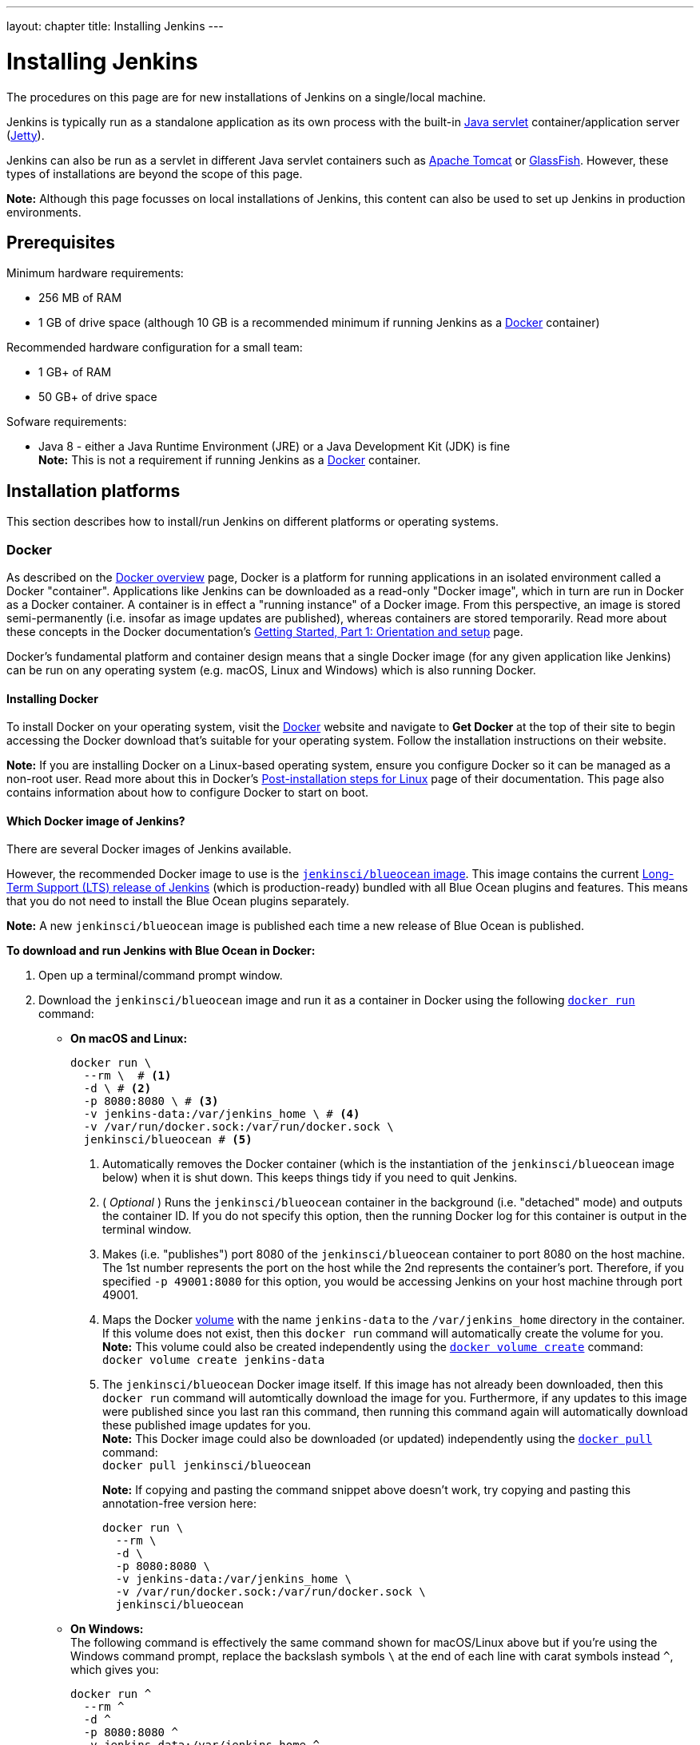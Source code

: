 ---
layout: chapter
title: Installing Jenkins
---
////
:notitle:
:description:
////
:sectanchors:
:toc:


= Installing Jenkins

The procedures on this page are for new installations of Jenkins on a
single/local machine.

Jenkins is typically run as a standalone application as its own process with the
built-in
link:https://stackoverflow.com/questions/7213541/what-is-java-servlet[Java
servlet] container/application server
(link:http://www.eclipse.org/jetty/[Jetty]).

Jenkins can also be run as a servlet in different Java servlet containers such
as link:http://tomcat.apache.org/[Apache Tomcat] or
link:https://javaee.github.io/glassfish/[GlassFish]. However, these types of
installations are beyond the scope of this page.

*Note:* Although this page focusses on local installations of Jenkins, this
content can also be used to set up Jenkins in production environments.


== Prerequisites

Minimum hardware requirements:

* 256 MB of RAM
* 1 GB of drive space (although 10 GB is a recommended minimum if running
  Jenkins as a <<docker,Docker>> container)

Recommended hardware configuration for a small team:

* 1 GB+ of RAM
* 50 GB+ of drive space

Sofware requirements:

* Java 8 - either a Java Runtime Environment (JRE) or a Java Development Kit
  (JDK) is fine +
  *Note:* This is not a requirement if running Jenkins as a <<docker,Docker>>
  container.


== Installation platforms

This section describes how to install/run Jenkins on different platforms or
operating systems.


=== Docker

As described on the https://docs.docker.com/engine/docker-overview/[Docker
overview] page, Docker is a platform for running applications in an isolated
environment called a Docker "container". Applications like Jenkins can be
downloaded as a read-only "Docker image", which in turn are run in Docker as a
Docker container. A container is in effect a "running instance" of a Docker
image. From this perspective, an image is stored semi-permanently (i.e. insofar
as image updates are published), whereas containers are stored temporarily. Read
more about these concepts in the Docker documentation's
https://docs.docker.com/get-started/[Getting Started, Part 1: Orientation and
setup] page.

Docker's fundamental platform and container design means that a single Docker
image (for any given application like Jenkins) can be run on any operating
system (e.g. macOS, Linux and Windows) which is also running Docker.


==== Installing Docker

To install Docker on your operating system, visit the
link:https://www.docker.com/[Docker] website and navigate to *Get Docker* at
the top of their site to begin accessing the Docker download that's suitable
for your operating system. Follow the installation instructions on their
website.

*Note:* If you are installing Docker on a Linux-based operating system, ensure
you configure Docker so it can be managed as a non-root user. Read more about
this in Docker's
https://docs.docker.com/engine/installation/linux/linux-postinstall/[Post-installation
steps for Linux] page of their documentation. This page also contains
information about how to configure Docker to start on boot.


==== Which Docker image of Jenkins?

There are several Docker images of Jenkins available.

However, the recommended Docker image to use is the
link:https://hub.docker.com/r/jenkinsci/blueocean/[`jenkinsci/blueocean` image].
This image contains the current link:/download[Long-Term Support (LTS) release
of Jenkins] (which is production-ready) bundled with all Blue Ocean plugins and
features. This means that you do not need to install the Blue Ocean plugins
separately.

*Note:* A new `jenkinsci/blueocean` image is published each time a new release
of Blue Ocean is published.


*To download and run Jenkins with Blue Ocean in Docker:*

. Open up a terminal/command prompt window.
. Download the `jenkinsci/blueocean` image and run it as a container in Docker
  using the following
  link:https://docs.docker.com/engine/reference/commandline/run/[`docker run`]
  command:
** *On macOS and Linux:*
+
[source,bash]
----
docker run \
  --rm \  # <1>
  -d \ # <2>
  -p 8080:8080 \ # <3>
  -v jenkins-data:/var/jenkins_home \ # <4>
  -v /var/run/docker.sock:/var/run/docker.sock \
  jenkinsci/blueocean # <5>
----
<1> Automatically removes the Docker container (which is the instantiation of
the `jenkinsci/blueocean` image below) when it is shut down. This keeps things
tidy if you need to quit Jenkins.
<2> ( _Optional_ ) Runs the `jenkinsci/blueocean` container in the background
(i.e. "detached" mode) and outputs the container ID. If you do not specify this
option, then the running Docker log for this container is output in the terminal
window.
<3> Makes (i.e. "publishes") port 8080 of the `jenkinsci/blueocean` container to
port 8080 on the host machine. The 1st number represents the port on the host
while the 2nd represents the container's port. Therefore, if you specified `-p
49001:8080` for this option, you would be accessing Jenkins on your host machine
through port 49001.
<4> Maps the Docker
link:https://docs.docker.com/engine/admin/volumes/volumes/[volume] with the name
`jenkins-data` to the `/var/jenkins_home` directory in the container. If this
volume does not exist, then this `docker run` command will automatically create
the volume for you. +
*Note:* This volume could also be created independently using the
https://docs.docker.com/engine/reference/commandline/volume_create/[`docker
volume create`] command: +
`docker volume create jenkins-data`
<6> The `jenkinsci/blueocean` Docker image itself. If this image has not already
been downloaded, then this `docker run` command will automtically download the
image for you. Furthermore, if any updates to this image were published since
you last ran this command, then running this command again will automatically
download these published image updates for you. +
*Note:* This Docker image could also be downloaded (or updated) independently
using the https://docs.docker.com/engine/reference/commandline/pull/[`docker
pull`] command: +
`docker pull jenkinsci/blueocean`
+
*Note:* If copying and pasting the command snippet above doesn't work, try
copying and pasting this annotation-free version here:
+
[source,bash]
----
docker run \
  --rm \
  -d \
  -p 8080:8080 \
  -v jenkins-data:/var/jenkins_home \
  -v /var/run/docker.sock:/var/run/docker.sock \
  jenkinsci/blueocean
----

+
** *On Windows:* +
   The following command is effectively the same command shown for macOS/Linux
   above but if you're using the Windows command prompt, replace the backslash
   symbols `\` at the end of each line with carat symbols instead `^`, which
   gives you:
+
[source]
----
docker run ^
  --rm ^
  -d ^
  -p 8080:8080 ^
  -v jenkins-data:/var/jenkins_home ^
  -v /var/run/docker.sock:/var/run/docker.sock ^
  jenkinsci/blueocean
----

+
*Tip:* If you have some experience with Docker, you can add an option to the
`docker run` command like `--name jenkins-blueocean`, which would give the
`jenkinsci/blueocean` container the name "jenkins-blueocean". This would make it
easier to refer to the container if, for instance you needed to access the
container through a terminal/command prompt.

////
First, pull the official link:https://hub.docker.com/r/jenkins/jenkins[jenkins]
image from Docker repository.

[source,bash]
----
docker pull jenkins/jenkins
----

Next, run a container using this image and map data directory from the container
to the host; e.g in the example below `/var/jenkins_home` from the container is
mapped to `jenkins/` directory from the current path on the host. Jenkins `8080`
port is also exposed to the host as `49001`.

[source,bash]
----
docker run
  -d \
  -p 49001:8080 \
  -v $PWD/jenkins:/var/jenkins_home
  -t \
  jenkins/jenkins
----
////


=== macOS

To install from the website, using a package:

* link:http://mirrors.jenkins.io/osx/latest[Download the latest package]
* Open the package and follow the instructions

Jenkins can also be installed using `brew`:

* Install the latest release version
[source,bash]
----
brew install jenkins
----

* Install the LTS version
[source,bash]
----
brew install jenkins-lts
----


=== Linux

==== Debian/Ubuntu

On Debian-based distributions, such as Ubuntu, you can install Jenkins through `apt`.

Recent versions are available in link:https://pkg.jenkins.io/debian/[an apt repository]. Older but stable LTS versions are in link:https://pkg.jenkins.io/debian-stable/[this apt repository].

[source,bash]
----
wget -q -O - https://pkg.jenkins.io/debian/jenkins.io.key | sudo apt-key add -
sudo sh -c 'echo deb http://pkg.jenkins.io/debian-stable binary/ > /etc/apt/sources.list.d/jenkins.list'
sudo apt-get update
sudo apt-get install jenkins
----

This package installation will:

* Setup Jenkins as a daemon launched on start. See `/etc/init.d/jenkins` for more details.
* Create a '`jenkins`' user to run this service.
* Direct console log output to the file `/var/log/jenkins/jenkins.log`. Check this file if you are troubleshooting Jenkins.
* Populate `/etc/default/jenkins` with configuration parameters for the launch, e.g `JENKINS_HOME`
* Set Jenkins to listen on port 8080. Access this port with your browser to start configuration.

[NOTE]
====
If your `/etc/init.d/jenkins` file fails to start Jenkins, edit the `/etc/default/jenkins` to replace the line
`----HTTP_PORT=8080----` with `----HTTP_PORT=8081----`
Here, "8081" was chosen but you can put another port available.
====


=== Windows

To install from the website, using the installer:

* link:http://mirrors.jenkins.io/windows/latest[Download the latest package]
* Open the package and follow the instructions


=== Other operating systems


==== OpenIndiana Hipster

On a system running link:http://www.openindiana.org/[OpenIndiana Hipster]
Jenkins can be installed in either the local or global zone using the
link:https://en.wikipedia.org/wiki/Image_Packaging_System[Image Packaging
System] (IPS).

[NOTE]
====
Disclaimer: This platform is NOT officially supported by the Jenkins team,
use it at your own risk. Packaging and integration described in this section
is maintained by the OpenIndiana Hipster team, bundling the generic `jenkins.war`
to work in that operating environment.
====

For the common case of running the newest packaged weekly build as a standalone (Jetty) server, simply execute:

[source,bash]
----
pkg install jenkins
svcadm enable jenkins
----

The common packaging integration for a standalone service will:

* Create a `jenkins` user to run the service and to own the directory structures under `/var/lib/jenkins`.
* Pull the OpenJDK8 and other packages required to execute Jenkins, including
  the `jenkins-core-weekly` package with the latest `jenkins.war`.
+
CAUTION: Long-Term Support (LTS) Jenkins releases currently do not support OpenZFS-based
systems, so no packaging is provided at this time.
* Set up Jenkins as an SMF service instance (`svc:/network/http:jenkins`) which
  can then be enabled with the `svcadm` command demonstrated above.
* Set up Jenkins to listen on port 8080.
* Configure the log output to be managed by SMF at `/var/svc/log/network-http:jenkins.log`.

Once Jenkins is running, consult the log
(`/var/svc/log/network-http:jenkins.log`) to retrieve the generated
administrator password for the initial set up of Jenkins, usually it will be
found at `/var/lib/jenkins/home/secrets/initialAdminPassword`. Then navigate to
link:http://localhost:8080[localhost:8080] to <<setupwizard, complete configuration of the
Jenkins instance>>.


To change attributes of the service, such as environment variables like `JENKINS_HOME`
or the port number used for the Jetty web server, use the `svccfg` utility:

[source,bash]
----
svccfg -s svc:/network/http:jenkins editprop
svcadm refresh svc:/network/http:jenkins
----

You can also refer to `/lib/svc/manifest/network/jenkins-standalone.xml` for more
details and comments about currently supported tunables of the SMF service.
Note that the `jenkins` user account created by the packaging is specially privileged
to allow binding to port numbers under 1024.

The current status of Jenkins-related packages available for the given release
of OpenIndiana can be queried with:

[source,bash]
----
pkg info -r '*jenkins*'
----

Upgrades to the package can be performed by updating the entire operating
environment with `pkg update`, or specifically for Jenkins core software with:

[source,bash]
----
pkg update jenkins-core-weekly
----

[CAUTION]
====
Procedure for updating the package will restart the currently running Jenkins
process. Make sure to prepare it for shutdown and finish all running jobs
before updating, if needed.
====



==== Solaris, OmniOS, SmartOS, and other siblings

Generally it should suffice to install Java 8 and link:/download[download] the
`jenkins.war` and run it as a standalone process or under an application server
such as link:http://tomcat.apache.org[Apache Tomcat].


Some caveats apply:

* Headless JVM and fonts: For OpenJDK builds on minimalized-footprint systems,
  there may be
  link:https://wiki.jenkins.io/display/JENKINS/Jenkins+got+java.awt.headless+problem[issues
  running the headless JVM], because Jenkins needs some fonts to render certain
  pages.
* ZFS-related JVM crashes: When Jenkins runs on a system detected as a `SunOS`,
  it tries to load integration for advanced ZFS features using the bundled
  `libzfs.jar` which maps calls from Java to native `libzfs.so` routines
  provided by the host OS. Unfortunately, that library was made for binary
  utilities built and bundled by the OS along with it at the same time, and was
  never intended as a stable interface exposed to consumers. As the forks of
  Solaris legacy, including ZFS and later the OpenZFS initiative evolved, many
  different binary function signatures were provided by different host
  operating systems - and when Jenkins `libzfs.jar` invoked the wrong
  signature, the whole JVM process crashed. A solution was proposed and
  integrated in `jenkins.war` since weekly release 2.55 (and not yet in any LTS
  to date) which enables the administrator to configure which function
  signatures should be used for each function known to have different variants,
  apply it to their application server initialization options and then run and
  update the generic `jenkins.war` without further workarounds. See
  link:https://github.com/kohsuke/libzfs4j[the libzfs4j Git repository] for
  more details, including a script to try and "lock-pick" the configuration
  needed for your particular distribution (in particular if your kernel updates
  bring a new incompatible `libzfs.so`).

Also note that forks of the OpenZFS initiative may provide ZFS on various
BSD, Linux, and macOS distributions. Once Jenkins supports detecting ZFS
capabilities, rather than relying on the `SunOS` check, the above caveats for
ZFS integration with Jenkins should be considered.


[[setupwizard]]
== Post-install (Setup Wizard)

=== Create Admin User and Password for Jenkins

Jenkins is initially configured to be secure on first launch.
Jenkins can no longer be accessed without a username and
password and open ports are limited. During the initial run of
Jenkins a security token is generated and printed in the console
log:

----
*************************************************************

Jenkins initial setup is required. A security token is required to proceed.
Please use the following security token to proceed to installation:

41d2b60b0e4cb5bf2025d33b21cb

*************************************************************
----

The install instructions for each of the platforms above includes the default location for when you can find this log output.
This token must be entered in the "Setup Wizard" the first time you open the Jenkins UI.
This token will also serve as the default password for the user 'admin' if you skip the user-creation step in the Setup Wizard.

=== Initial Plugin Installation

The Setup Wizard will also install the initial plugins for this Jenkins server.
The recommended set of plugins available are based on the most common use cases.
You are free to add more during the Setup Wizard or install them later as needed.
